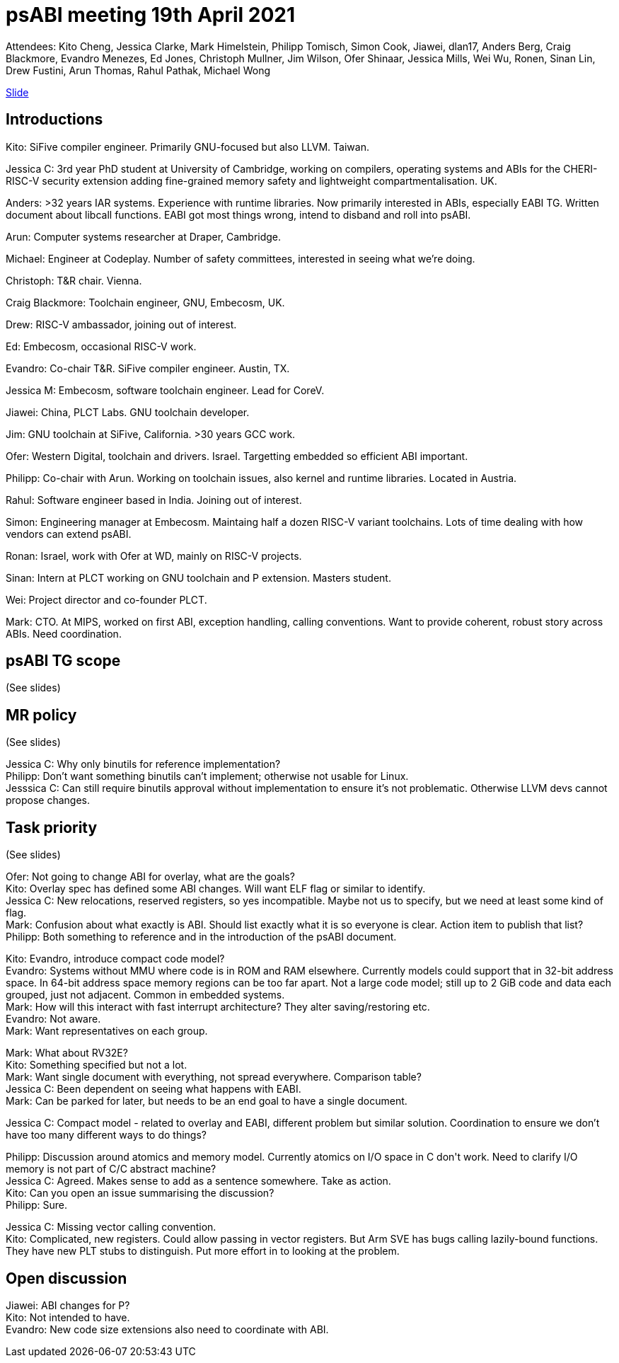 = psABI meeting 19th April 2021

Attendees: Kito Cheng, Jessica Clarke, Mark Himelstein, Philipp Tomisch, Simon Cook, Jiawei, dlan17, Anders Berg, Craig Blackmore, Evandro Menezes, Ed Jones, Christoph Mullner, Jim Wilson, Ofer Shinaar, Jessica Mills, Wei Wu, Ronen, Sinan Lin, Drew Fustini, Arun Thomas, Rahul Pathak, Michael Wong

https://docs.google.com/presentation/d/1v4-xVrxv4bHX-f1k4Lm6ILTzfmQDroUs7F5mM8KsBwg/edit?usp=sharing[Slide]

== Introductions

Kito: SiFive compiler engineer. Primarily GNU-focused but also LLVM. Taiwan.

Jessica C: 3rd year PhD student at University of Cambridge, working on compilers, operating systems and ABIs for the CHERI-RISC-V security extension adding fine-grained memory safety and lightweight compartmentalisation. UK.

Anders: >32 years IAR systems. Experience with runtime libraries. Now primarily interested in ABIs, especially EABI TG. Written document about libcall functions. EABI got most things wrong, intend to disband and roll into psABI.

Arun: Computer systems researcher at Draper, Cambridge.

Michael: Engineer at Codeplay. Number of safety committees, interested in seeing what we're doing.

Christoph: T&R chair. Vienna.

Craig Blackmore: Toolchain engineer, GNU, Embecosm, UK.

Drew: RISC-V ambassador, joining out of interest.

Ed: Embecosm, occasional RISC-V work.

Evandro: Co-chair T&R. SiFive compiler engineer. Austin, TX.

Jessica M: Embecosm, software toolchain engineer. Lead for CoreV.

Jiawei: China, PLCT Labs. GNU toolchain developer.

Jim: GNU toolchain at SiFive, California. >30 years GCC work.

Ofer: Western Digital, toolchain and drivers. Israel. Targetting embedded so efficient ABI important.

Philipp: Co-chair with Arun. Working on toolchain issues, also kernel and runtime libraries. Located in Austria.

Rahul: Software engineer based in India. Joining out of interest.

Simon: Engineering manager at Embecosm. Maintaing half a dozen RISC-V variant toolchains. Lots of time dealing with how vendors can extend psABI.

Ronan: Israel, work with Ofer at WD, mainly on RISC-V projects.

Sinan: Intern at PLCT working on GNU toolchain and P extension. Masters student.

Wei: Project director and co-founder PLCT.

Mark: CTO. At MIPS, worked on first ABI, exception handling, calling conventions. Want to provide coherent, robust story across ABIs. Need coordination.

== psABI TG scope

(See slides)

== MR policy

(See slides)

Jessica C: Why only binutils for reference implementation? +
Philipp: Don't want something binutils can't implement; otherwise not usable for Linux. +
Jesssica C: Can still require binutils approval without implementation to ensure it's not problematic. Otherwise LLVM devs cannot propose changes.

== Task priority

(See slides)

Ofer: Not going to change ABI for overlay, what are the goals? +
Kito: Overlay spec has defined some ABI changes. Will want ELF flag or similar to identify. +
Jessica C: New relocations, reserved registers, so yes incompatible. Maybe not us to specify, but we need at least some kind of flag. +
Mark: Confusion about what exactly is ABI. Should list exactly what it is so everyone is clear. Action item to publish that list? +
Philipp: Both something to reference and in the introduction of the psABI document.

Kito: Evandro, introduce compact code model? +
Evandro: Systems without MMU where code is in ROM and RAM elsewhere. Currently models could support that in 32-bit address space. In 64-bit address space memory regions can be too far apart. Not a large code model; still up to 2 GiB code and data each grouped, just not adjacent. Common in embedded systems. +
Mark: How will this interact with fast interrupt architecture? They alter saving/restoring etc. +
Evandro: Not aware. +
Mark: Want representatives on each group.

Mark: What about RV32E? +
Kito: Something specified but not a lot. +
Mark: Want single document with everything, not spread everywhere. Comparison table? +
Jessica C: Been dependent on seeing what happens with EABI. +
Mark: Can be parked for later, but needs to be an end goal to have a single document.

Jessica C: Compact model - related to overlay and EABI, different problem but similar solution. Coordination to ensure we don't have too many different ways to do things?

Philipp: Discussion around atomics and memory model. Currently atomics on I/O space in C++ don't work. Need to clarify I/O memory is not part of C/C++ abstract machine? +
Jessica C: Agreed. Makes sense to add as a sentence somewhere. Take as action. +
Kito: Can you open an issue summarising the discussion? +
Philipp: Sure.

Jessica C: Missing vector calling convention. +
Kito: Complicated, new registers. Could allow passing in vector registers. But Arm SVE has bugs calling lazily-bound functions. They have new PLT stubs to distinguish. Put more effort in to looking at the problem.

== Open discussion

Jiawei: ABI changes for P? +
Kito: Not intended to have. +
Evandro: New code size extensions also need to coordinate with ABI.
